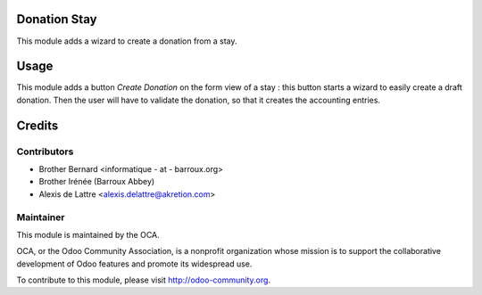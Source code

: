Donation Stay
=============

This module adds a wizard to create a donation from a stay.

Usage
=====

This module adds a button *Create Donation* on the form view of a stay : this button starts a wizard to easily create a draft donation. Then the user will have to validate the donation, so that it creates the accounting entries.

Credits
=======

Contributors
------------

* Brother Bernard <informatique - at - barroux.org>
* Brother Irénée (Barroux Abbey)
* Alexis de Lattre <alexis.delattre@akretion.com>

Maintainer
----------

.. image:: http://odoo-community.org/logo.png
   :alt: Odoo Community Association
   :target: http://odoo-community.org

This module is maintained by the OCA.

OCA, or the Odoo Community Association, is a nonprofit organization whose mission is to support the collaborative development of Odoo features and promote its widespread use.

To contribute to this module, please visit http://odoo-community.org.
